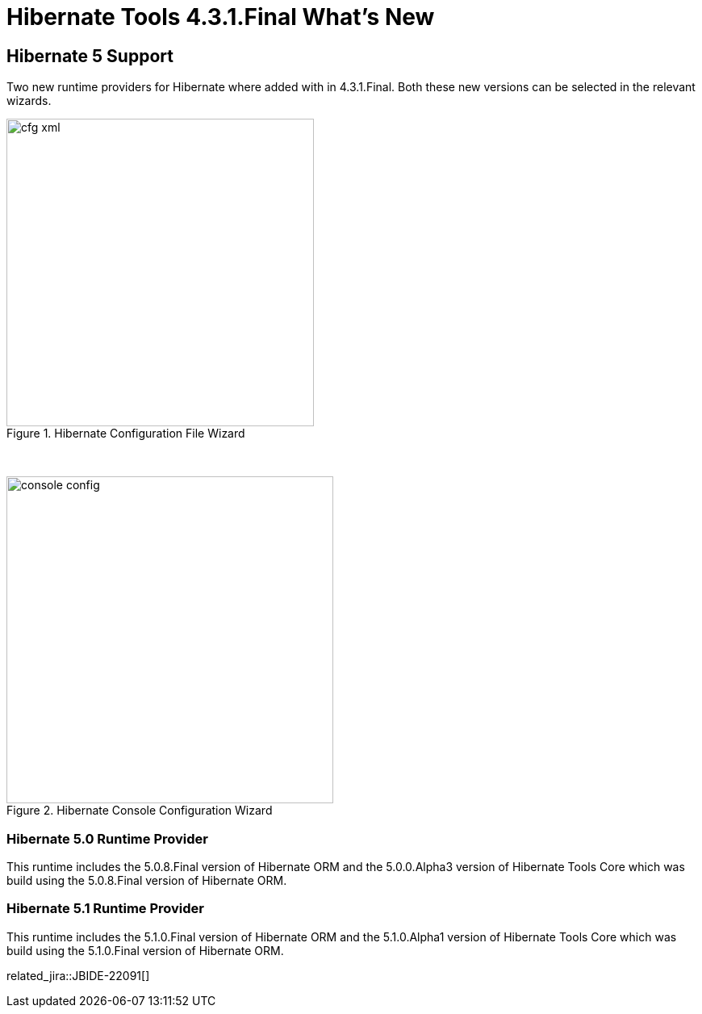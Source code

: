 = Hibernate Tools 4.3.1.Final What's New
:page-layout: whatsnew
:page-component_id: hibernate
:page-component_version: 5.0.1.Final
:page-product_id: jbt_core
:page-product_version: 4.3.1.Final

== Hibernate 5 Support

Two new runtime providers for Hibernate where added with in 4.3.1.Final. Both these new versions can be selected in the relevant wizards.

image::images/4.3.1.Final/cfg-xml.png[title="Hibernate Configuration File Wizard", width="381", align="center"]

{empty} +

image::images/4.3.1.Final/console-config.png[title="Hibernate Console Configuration Wizard", width="405", align="center"]

=== Hibernate 5.0 Runtime Provider 

This runtime includes the 5.0.8.Final version of Hibernate ORM and the 5.0.0.Alpha3 version of Hibernate Tools Core which was build using the 5.0.8.Final version of Hibernate ORM.

=== Hibernate 5.1 Runtime Provider

This runtime includes the 5.1.0.Final version of Hibernate ORM and the 5.1.0.Alpha1 version of Hibernate Tools Core which was build using the 5.1.0.Final version of Hibernate ORM.

related_jira::JBIDE-22091[]